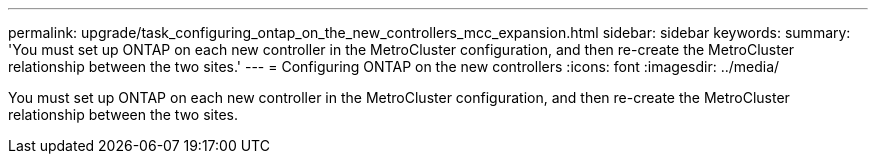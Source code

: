 ---
permalink: upgrade/task_configuring_ontap_on_the_new_controllers_mcc_expansion.html
sidebar: sidebar
keywords: 
summary: 'You must set up ONTAP on each new controller in the MetroCluster configuration, and then re-create the MetroCluster relationship between the two sites.'
---
= Configuring ONTAP on the new controllers
:icons: font
:imagesdir: ../media/

[.lead]
You must set up ONTAP on each new controller in the MetroCluster configuration, and then re-create the MetroCluster relationship between the two sites.
